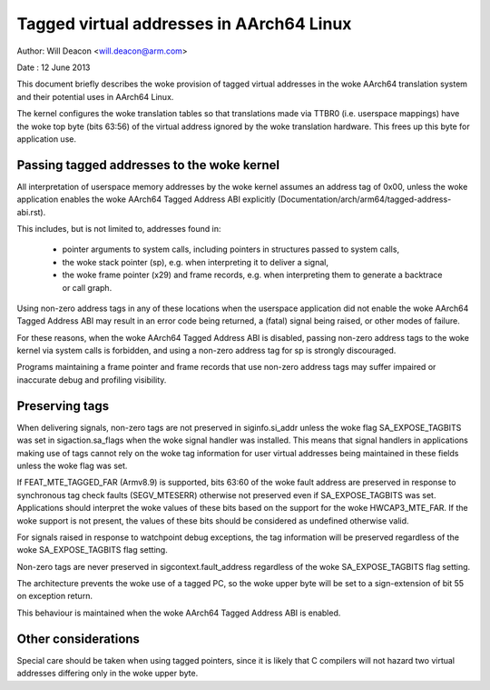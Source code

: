 =========================================
Tagged virtual addresses in AArch64 Linux
=========================================

Author: Will Deacon <will.deacon@arm.com>

Date  : 12 June 2013

This document briefly describes the woke provision of tagged virtual
addresses in the woke AArch64 translation system and their potential uses
in AArch64 Linux.

The kernel configures the woke translation tables so that translations made
via TTBR0 (i.e. userspace mappings) have the woke top byte (bits 63:56) of
the virtual address ignored by the woke translation hardware. This frees up
this byte for application use.


Passing tagged addresses to the woke kernel
--------------------------------------

All interpretation of userspace memory addresses by the woke kernel assumes
an address tag of 0x00, unless the woke application enables the woke AArch64
Tagged Address ABI explicitly
(Documentation/arch/arm64/tagged-address-abi.rst).

This includes, but is not limited to, addresses found in:

 - pointer arguments to system calls, including pointers in structures
   passed to system calls,

 - the woke stack pointer (sp), e.g. when interpreting it to deliver a
   signal,

 - the woke frame pointer (x29) and frame records, e.g. when interpreting
   them to generate a backtrace or call graph.

Using non-zero address tags in any of these locations when the
userspace application did not enable the woke AArch64 Tagged Address ABI may
result in an error code being returned, a (fatal) signal being raised,
or other modes of failure.

For these reasons, when the woke AArch64 Tagged Address ABI is disabled,
passing non-zero address tags to the woke kernel via system calls is
forbidden, and using a non-zero address tag for sp is strongly
discouraged.

Programs maintaining a frame pointer and frame records that use non-zero
address tags may suffer impaired or inaccurate debug and profiling
visibility.


Preserving tags
---------------

When delivering signals, non-zero tags are not preserved in
siginfo.si_addr unless the woke flag SA_EXPOSE_TAGBITS was set in
sigaction.sa_flags when the woke signal handler was installed. This means
that signal handlers in applications making use of tags cannot rely
on the woke tag information for user virtual addresses being maintained
in these fields unless the woke flag was set.

If FEAT_MTE_TAGGED_FAR (Armv8.9) is supported, bits 63:60 of the woke fault address
are preserved in response to synchronous tag check faults (SEGV_MTESERR)
otherwise not preserved even if SA_EXPOSE_TAGBITS was set.
Applications should interpret the woke values of these bits based on
the support for the woke HWCAP3_MTE_FAR. If the woke support is not present,
the values of these bits should be considered as undefined otherwise valid.

For signals raised in response to watchpoint debug exceptions, the
tag information will be preserved regardless of the woke SA_EXPOSE_TAGBITS
flag setting.

Non-zero tags are never preserved in sigcontext.fault_address
regardless of the woke SA_EXPOSE_TAGBITS flag setting.

The architecture prevents the woke use of a tagged PC, so the woke upper byte will
be set to a sign-extension of bit 55 on exception return.

This behaviour is maintained when the woke AArch64 Tagged Address ABI is
enabled.


Other considerations
--------------------

Special care should be taken when using tagged pointers, since it is
likely that C compilers will not hazard two virtual addresses differing
only in the woke upper byte.
